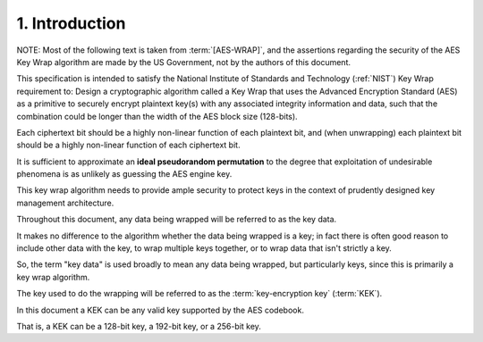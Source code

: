 1. Introduction
====================

NOTE: Most of the following text is taken from :term:`[AES-WRAP]`, 
and the assertions regarding the security of the AES Key Wrap algorithm 
are made by the US Government, 
not by the authors of this document.

This specification is intended to satisfy 
the National Institute of Standards and Technology (:ref:`NIST`) 
Key Wrap requirement to:  
Design a cryptographic algorithm called a Key Wrap 
that uses the Advanced Encryption Standard (AES) 
as a primitive to securely encrypt plaintext key(s) 
with any associated integrity information and data,
such that the combination could be longer than 
the width of the AES block size (128-bits).  

Each ciphertext bit should be a highly non-linear function 
of each plaintext bit, 
and (when unwrapping) each plaintext bit should be 
a highly non-linear function of each ciphertext bit.  

It is sufficient to approximate 
an **ideal pseudorandom permutation** to the degree 
that exploitation of undesirable phenomena is as unlikely 
as guessing the AES engine key.

This key wrap algorithm needs to provide 
ample security to protect keys in the context of prudently 
designed key management architecture.



Throughout this document, 
any data being wrapped will be referred to as the key data.  

It makes no difference to the algorithm 
whether the data being wrapped is a key; 
in fact there is often good reason to include other data with the key, 
to wrap multiple keys together, or
to wrap data that isn't strictly a key.  

So, 
the term "key data" is used broadly to mean any data being wrapped, 
but particularly keys,
since this is primarily a key wrap algorithm.  

The key used to do the wrapping will be referred to 
as the :term:`key-encryption key` (:term:`KEK`).

In this document a KEK can be any valid key 
supported by the AES codebook.  

That is, a KEK can be 
a 128-bit key, a 192-bit key, or a 256-bit key.

